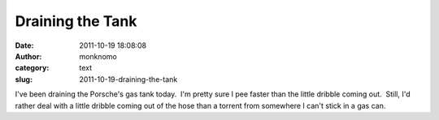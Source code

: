 Draining the Tank
#################
:date: 2011-10-19 18:08:08
:author: monknomo
:category: text
:slug: 2011-10-19-draining-the-tank

I've been draining the Porsche's gas tank today.  I'm pretty sure I pee
faster than the little dribble coming out.  Still, I'd rather deal with
a little dribble coming out of the hose than a torrent from somewhere I
can't stick in a gas can.

.. raw:: html

   </p>

